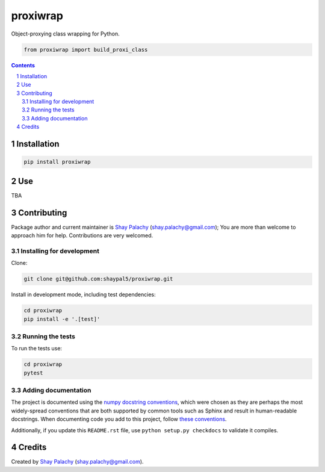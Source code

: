 proxiwrap
#########

.. .. |PyPI-Status| |Downloads| |PyPI-Versions| |Build-Status| |Codecov| |Codefactor| |LICENCE|

Object-proxying class wrapping for Python.

.. code-block:: python

  from proxiwrap import build_proxi_class 

.. contents::

.. section-numbering::


Installation
============

.. code-block:: bash

  pip install proxiwrap



Use
===

TBA

Contributing
============

Package author and current maintainer is `Shay Palachy <http://www.shaypalachy.com/>`_ (shay.palachy@gmail.com); You are more than welcome to approach him for help. Contributions are very welcomed.

Installing for development
----------------------------

Clone:

.. code-block:: bash

  git clone git@github.com:shaypal5/proxiwrap.git


Install in development mode, including test dependencies:

.. code-block:: bash

  cd proxiwrap
  pip install -e '.[test]'


Running the tests
-----------------

To run the tests use:

.. code-block:: bash

  cd proxiwrap
  pytest


Adding documentation
--------------------

The project is documented using the `numpy docstring conventions`_, which were chosen as they are perhaps the most widely-spread conventions that are both supported by common tools such as Sphinx and result in human-readable docstrings. When documenting code you add to this project, follow `these conventions`_.

.. _`numpy docstring conventions`: https://github.com/numpy/numpy/blob/master/doc/HOWTO_DOCUMENT.rst.txt
.. _`these conventions`: https://github.com/numpy/numpy/blob/master/doc/HOWTO_DOCUMENT.rst.txt

Additionally, if you update this ``README.rst`` file,  use ``python setup.py checkdocs`` to validate it compiles.


Credits
=======

Created by `Shay Palachy <http://www.shaypalachy.com/>`_ (shay.palachy@gmail.com).



.. |PyPI-Status| image:: https://img.shields.io/pypi/v/proxiwrap.svg
  :target: https://pypi.python.org/pypi/proxiwrap

.. |PyPI-Versions| image:: https://img.shields.io/pypi/pyversions/proxiwrap.svg
   :target: https://pypi.python.org/pypi/proxiwrap

.. |Build-Status| image:: https://travis-ci.org/shaypal5/proxiwrap.svg?branch=master
   :target: https://travis-ci.org/shaypal5/proxiwrap

.. |LICENCE| image:: https://img.shields.io/badge/License-MIT-yellow.svg
   :target: https://github.com/shaypal5/proxiwrap/blob/master/LICENSE

.. |Codecov| image:: https://codecov.io/github/shaypal5/proxiwrap/coverage.svg?branch=master
   :target: https://codecov.io/github/shaypal5/proxiwrap?branch=master

.. |Codacy| image:: https://api.codacy.com/project/badge/Grade/99e79faee7454a13a0e60219c32015ae
   :alt: Codacy Badge
   :target: https://app.codacy.com/app/shaypal5/proxiwrap?utm_source=github.com&utm_medium=referral&utm_content=shaypal5/proxiwrap&utm_campaign=Badge_Grade_Dashboard

.. |Requirements| image:: https://requires.io/github/shaypal5/proxiwrap/requirements.svg?branch=master
   :target: https://requires.io/github/shaypal5/proxiwrap/requirements/?branch=master
   :alt: Requirements Status
     
.. |Codefactor| image:: https://www.codefactor.io/repository/github/shaypal5/proxiwrap/badge?style=plastic
   :target: https://www.codefactor.io/repository/github/shaypal5/proxiwrap
   :alt: Codefactor code quality

.. |Downloads| image:: https://pepy.tech/badge/proxiwrap
   :target: https://pepy.tech/project/proxiwrap
   :alt: PePy stats

.. .. test pypi
